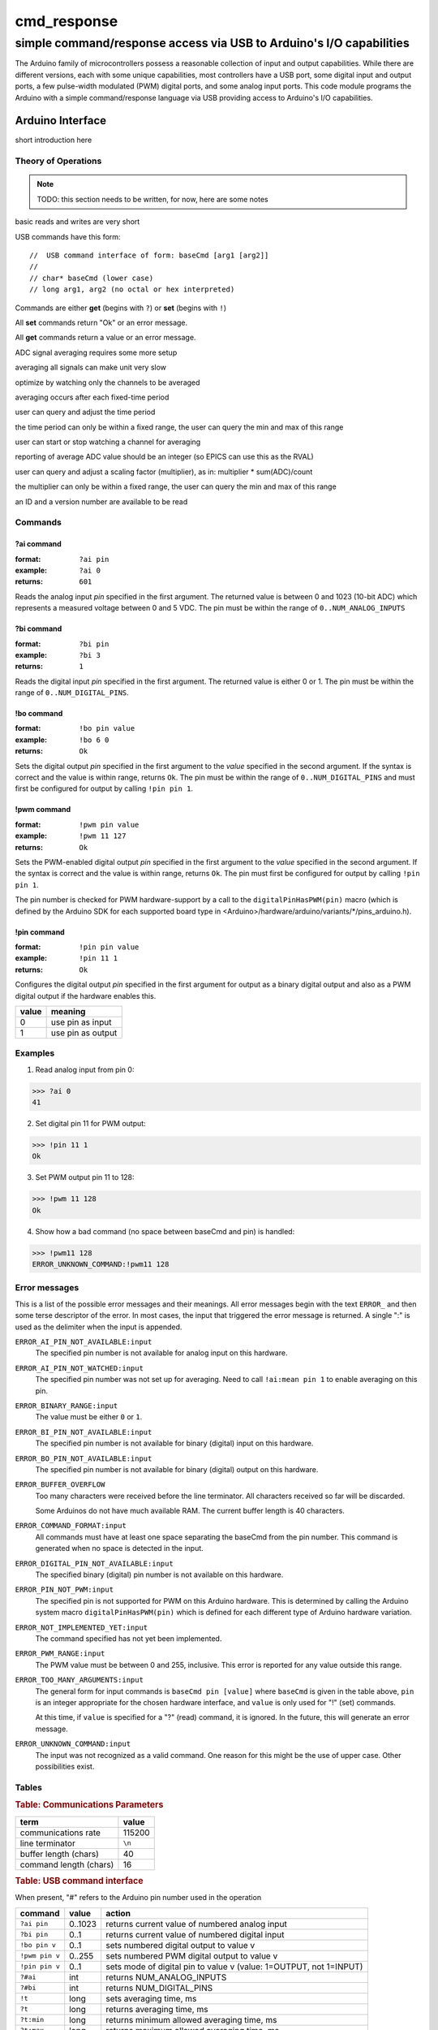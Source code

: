 .. $Id$

==============================================
cmd_response
==============================================

----------------------------------------------------------------------
simple command/response access via USB to Arduino's I/O capabilities
----------------------------------------------------------------------

.. rst2pdf -o cmd_response.pdf \
   --header="$Id$" \
   --footer="Page ###Page###" \
   cmd_response.rst

The Arduino family of microcontrollers possess a reasonable
collection of input and output capabilities.  While there are
different versions, each with some unique capabilities, most
controllers have a USB port, some digital input and output ports,
a few pulse-width modulated (PWM) digital ports, and some analog
input ports.  This code module programs the Arduino with a 
simple command/response language via USB providing access to 
Arduino's I/O capabilities.

Arduino Interface
====================

short introduction here

Theory of Operations
+++++++++++++++++++++

.. note:: TODO: this section needs to be written, for now, here are some notes

basic reads and writes are very short

USB commands have this form::

	//  USB command interface of form: baseCmd [arg1 [arg2]]
	//
	// char* baseCmd (lower case)
	// long arg1, arg2 (no octal or hex interpreted)


Commands are either **get** (begins with ``?``) or **set** (begins with ``!``)

All **set** commands return "Ok" or an error message.

All **get** commands return a value or an error message.

ADC signal averaging requires some more setup

averaging all signals can make unit very slow

optimize by watching only the channels to be averaged

averaging occurs after each fixed-time period

user can query and adjust the time period

the time period can only be within a fixed range,
the user can query the min and max of this range

user can start or stop watching a channel for averaging

reporting of average ADC value should be an integer 
(so EPICS can use this as the RVAL)

user can query and adjust a scaling factor (multiplier), as in: 
multiplier * sum(ADC)/count

the multiplier can only be within a fixed range,
the user can query the min and max of this range

an ID and a version number are available to be read



Commands
+++++++++++

?ai command
----------------

:format:  ``?ai pin``
:example: ``?ai 0``
:returns: ``601``

Reads the analog input *pin* specified in the first argument.
The returned value is between 0 and 1023 (10-bit ADC) which represents
a measured voltage between 0 and 5 VDC.
The pin must be within the range of ``0..NUM_ANALOG_INPUTS``

?bi command
----------------

:format:  ``?bi pin``
:example: ``?bi 3``
:returns: ``1``

Reads the digital input *pin* specified in the first argument.
The returned value is either 0 or 1.
The pin must be within the range of ``0..NUM_DIGITAL_PINS``.

!bo command
----------------

:format:  ``!bo pin value``
:example: ``!bo 6 0``
:returns: ``Ok``

Sets the digital output *pin* specified in the first argument 
to the *value* specified in the second argument.  If the syntax
is correct and the value is within range, returns ``Ok``.  
The pin must be within the range of ``0..NUM_DIGITAL_PINS``
and must first be configured for output by calling ``!pin pin 1``.

!pwm command
----------------

:format:  ``!pwm pin value``
:example: ``!pwm 11 127``
:returns: ``Ok``

Sets the PWM-enabled digital output *pin* specified in the first argument 
to the *value* specified in the second argument.  If the syntax
is correct and the value is within range, returns ``Ok``.  
The pin must first be configured for output by calling ``!pin pin 1``.

The pin number is checked for PWM hardware-support by a call to the
``digitalPinHasPWM(pin)`` macro (which is defined by the Arduino SDK 
for each supported board type in <Arduino>/hardware/arduino/variants/*/pins_arduino.h).

!pin command
----------------

:format:  ``!pin pin value``
:example: ``!pin 11 1``
:returns: ``Ok``

Configures the digital output *pin* specified in the first argument 
for output as a binary digital output and also as a PWM digital
output if the hardware enables this.

======  =================
value   meaning
======  =================
0       use pin as input
1       use pin as output
======  =================

.. document each of these commands
   ?#ai	     int       returns NUM_ANALOG_INPUTS
   ?#bi	     int       returns NUM_DIGITAL_PINS
   !t	     long      sets averaging time, ms
   ?t	     long      returns averaging time, ms
   ?t:min    long      returns minimum allowed averaging time, ms
   ?t:max    long      returns maximum allowed averaging time, ms
   !k	     long      sets averaging factor (``k``)
   ?k	     long      returns averaging factor (``k``)
   ?k:min    long      returns minimum allowed averaging factor (``k``)
   ?k:max    long      returns maximum allowed averaging factor (``k``)
   !ai:watch 0..1      sets up ai pin for averaging
   ?ai:mean  long      returns ``<ai>*k``
   ?v	     long      returns version number
   ?id	     0         returns identification string
   ?rate     long      returns number of updates (technically: loops) per microsecond

Examples
+++++++++++

1. Read analog input from pin 0:

>>> ?ai 0
41

2. Set digital pin 11 for PWM output:

>>> !pin 11 1
Ok

3. Set PWM output pin 11 to 128:

>>> !pwm 11 128
Ok

4. Show how a bad command (no space between baseCmd and pin) is handled:

>>> !pwm11 128
ERROR_UNKNOWN_COMMAND:!pwm11 128


Error messages
++++++++++++++++++++++

This is a list of the possible error messages and their meanings.
All error messages begin with the text ``ERROR_`` and then some 
terse descriptor of the error.
In most cases, the input that triggered the error message is 
returned.  A single ":" is used as the delimiter when the input is appended.

``ERROR_AI_PIN_NOT_AVAILABLE:input``
   The specified pin number is not available for 
   analog input on this hardware.

``ERROR_AI_PIN_NOT_WATCHED:input``
   The specified pin number was not set up for averaging.
   Need to call ``!ai:mean pin 1`` to enable averaging on this pin.

``ERROR_BINARY_RANGE:input``
  The value must be either ``0`` or ``1``.

``ERROR_BI_PIN_NOT_AVAILABLE:input``
   The specified pin number is not available for 
   binary (digital) input on this hardware.

``ERROR_BO_PIN_NOT_AVAILABLE:input``
   The specified pin number is not available for 
   binary (digital) output on this hardware.

``ERROR_BUFFER_OVERFLOW``
  Too many characters were received before the line terminator.
  All characters received so far will be discarded.
  
  Some Arduinos do not have much available RAM.
  The current buffer length is 40 characters.

``ERROR_COMMAND_FORMAT:input``
  All commands must have at least one space separating the baseCmd from 
  the pin number.  This command is generated when no space is detected
  in the input.

``ERROR_DIGITAL_PIN_NOT_AVAILABLE:input``
  The specified binary (digital) pin number is 
  not available on this hardware.

``ERROR_PIN_NOT_PWM:input``
  The specified pin is not supported for PWM on this Arduino hardware.
  This is determined by calling the Arduino system macro 
  ``digitalPinHasPWM(pin)`` which is defined for each different type 
  of Arduino hardware variation.

``ERROR_NOT_IMPLEMENTED_YET:input``
  The command specified has not yet been implemented.

``ERROR_PWM_RANGE:input``
  The PWM value must be between 0 and 255, inclusive.
  This error is reported for any value outside this range.

``ERROR_TOO_MANY_ARGUMENTS:input``
  The general form for input commands is ``baseCmd pin [value]``
  where ``baseCmd`` is given in the table above, ``pin`` is an 
  integer appropriate for the chosen hardware interface, and
  ``value`` is only used for "!" (set) commands.
  
  At this time, if ``value`` is specified for a "?" (read) command,
  it is ignored.  In the future, this will generate an error message.

``ERROR_UNKNOWN_COMMAND:input``
  The input was not recognized as a valid command.
  One reason for this might be the use of upper case.
  Other possibilities exist.

  

Tables
+++++++++

.. rubric:: Table: Communications Parameters

======================   ========
term                     value
======================   ========
communications rate      115200
line terminator          ``\n``
buffer length (chars)    40
command length (chars)   16
======================   ========

.. rubric:: Table: USB command interface

When present, "#" refers to the Arduino pin number used in the operation
  
================  ========  =====================================================================
command           value     action
================  ========  =====================================================================
``?ai pin``       0..1023   returns current value of numbered analog input
``?bi pin``       0..1      returns current value of numbered digital input
``!bo pin v``     0..1      sets numbered digital output to value v
``!pwm pin v``    0..255    sets numbered PWM digital output to value v
``!pin pin v``    0..1      sets mode of digital pin to value v (value: 1=OUTPUT, not 1=INPUT)
``?#ai``          int       returns NUM_ANALOG_INPUTS
``?#bi``          int       returns NUM_DIGITAL_PINS
``!t``            long      sets averaging time, ms
``?t``            long      returns averaging time, ms
``?t:min``        long 	    returns minimum allowed averaging time, ms
``?t:max``        long 	    returns maximum allowed averaging time, ms
``!k``            long 	    sets averaging factor (``k``)
``?k``            long 	    returns averaging factor (``k``)
``?k:min``        long 	    returns minimum allowed averaging factor (``k``)
``?k:max``        long 	    returns maximum allowed averaging factor (``k``)
``!ai:watch``     0..1 	    sets up ai pin for averaging
``?ai:mean``      long 	    returns ``<ai>*k``
``?v``            long 	    returns version number
``?id``           0         returns identification string
``?rate``         long 	    returns number of updates (technically: loops) per microsecond
other             ..        returns "ERROR_UNKNOWN_COMMAND:text"
================  ========  =====================================================================

notes: 

#. must use lower case (as shown in table)
#. integers must be specified in decimal (no octal or hex interpreted)
#. pin numbers are not checked for correctness in the current version
#. "?" commands return an integer
#. "!" commands return "Ok"
#. Errors, starting with "ERROR_" will substitute for expected output


..
	EPICS Streams protocol
	=======================

	========  ================================================
	protocol  meaning
	========  ================================================
	ai(pin)   read analogRead(pin) into the record's RVAL
	bi(pin)   read digitalRead(pin) into the record's VAL
	bo(pin)   write digitalWrite(pin) from the record's VAL
	pwm(pin)  write analogWrite(pin) from the record's RVAL
	========  ================================================

	.. note:: For the ``bo`` and ``pwm`` protocols, the selected
	   pin will be configured by that protocol for output during
	   record initialization.
